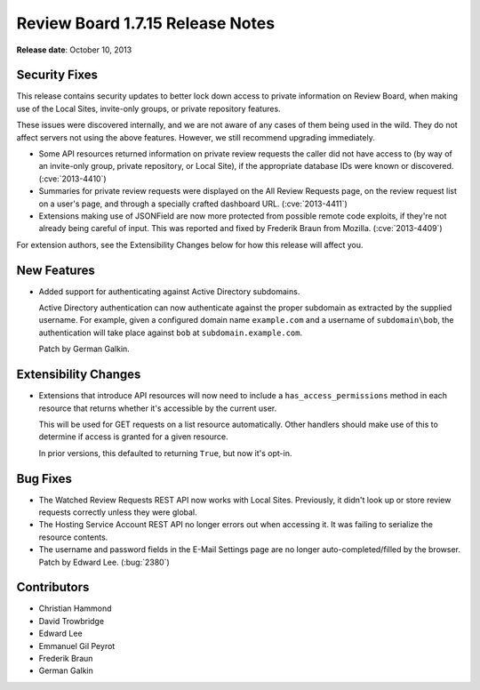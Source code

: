 =================================
Review Board 1.7.15 Release Notes
=================================

**Release date**: October 10, 2013


Security Fixes
==============

This release contains security updates to better lock down access to
private information on Review Board, when making use of the Local Sites,
invite-only groups, or private repository features.

These issues were discovered internally, and we are not aware of any cases of
them being used in the wild. They do not affect servers not using the above
features. However, we still recommend upgrading immediately.

* Some API resources returned information on private review requests the
  caller did not have access to (by way of an invite-only group, private
  repository, or Local Site), if the appropriate database IDs were known or
  discovered. (:cve:`2013-4410`)

* Summaries for private review requests were displayed on the All Review
  Requests page, on the review request list on a user's page, and through
  a specially crafted dashboard URL. (:cve:`2013-4411`)

* Extensions making use of JSONField are now more protected from possible
  remote code exploits, if they're not already being careful of input.
  This was reported and fixed by Frederik Braun from Mozilla.
  (:cve:`2013-4409`)

For extension authors, see the Extensibility Changes below for how this
release will affect you.


New Features
============

* Added support for authenticating against Active Directory subdomains.

  Active Directory authentication can now authenticate against the proper
  subdomain as extracted by the supplied username. For example, given a
  configured domain name ``example.com`` and a username of ``subdomain\bob``,
  the authentication will take place against ``bob`` at
  ``subdomain.example.com``.

  Patch by German Galkin.


Extensibility Changes
=====================

* Extensions that introduce API resources will now need to include a
  ``has_access_permissions`` method in each resource that returns whether it's
  accessible by the current user.

  This will be used for GET requests on a list resource automatically. Other
  handlers should make use of this to determine if access is granted for a
  given resource.

  In prior versions, this defaulted to returning ``True``, but now it's
  opt-in.


Bug Fixes
=========

* The Watched Review Requests REST API now works with Local Sites. Previously,
  it didn't look up or store review requests correctly unless they were
  global.

* The Hosting Service Account REST API no longer errors out when accessing it.
  It was failing to serialize the resource contents.

* The username and password fields in the E-Mail Settings page are no longer
  auto-completed/filled by the browser. Patch by Edward Lee. (:bug:`2380`)


Contributors
============

* Christian Hammond
* David Trowbridge
* Edward Lee
* Emmanuel Gil Peyrot
* Frederik Braun
* German Galkin

